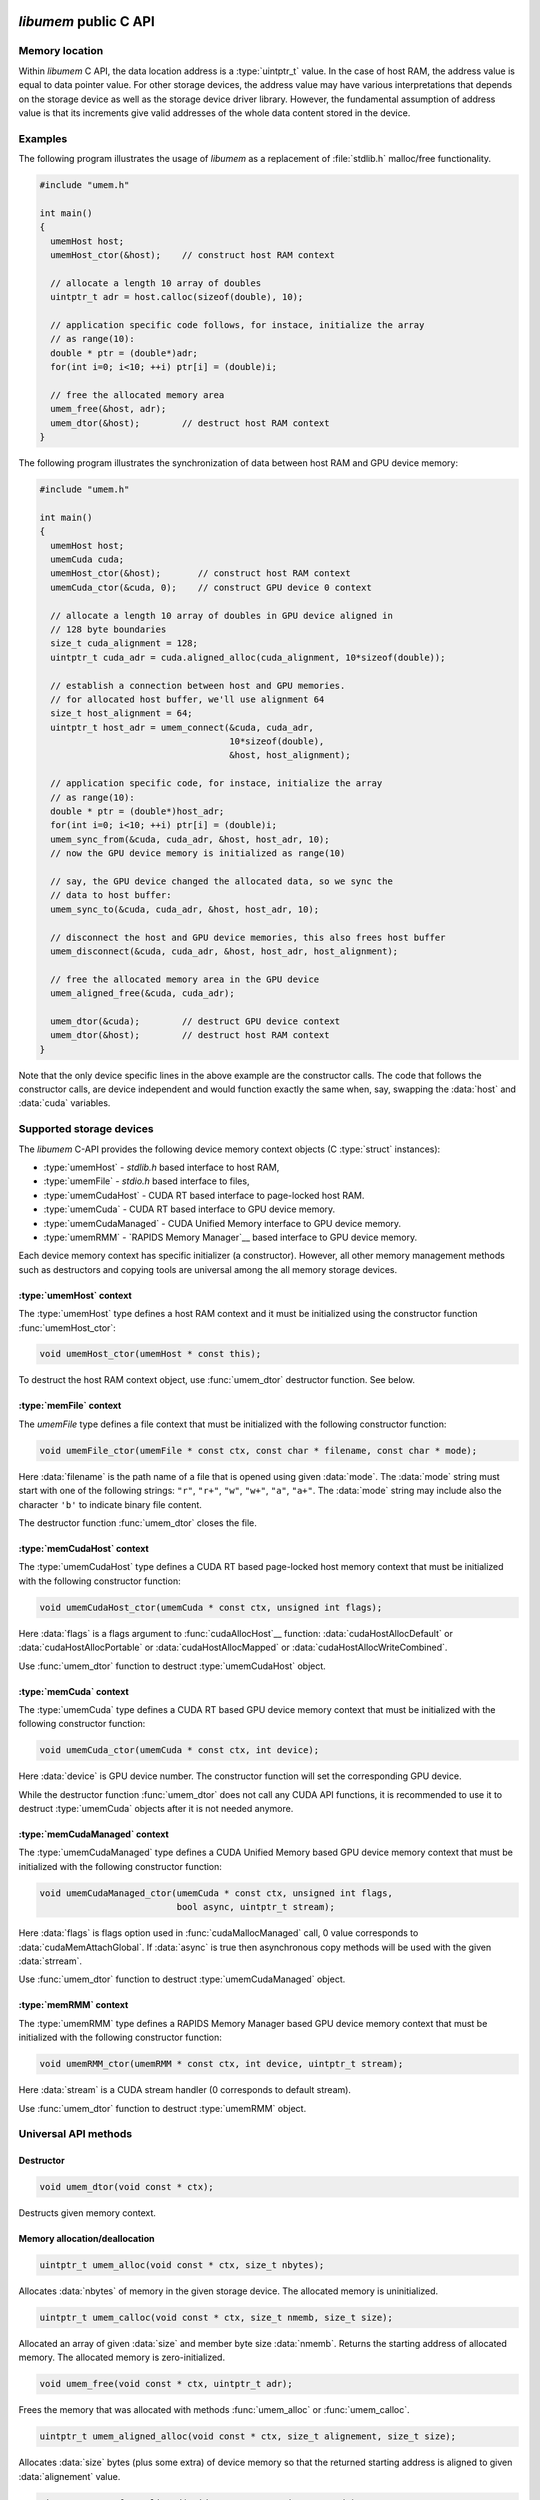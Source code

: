 .. meta::
   :robots: index,follow
   :description: libumem documentation

.. sectionauthor:: Pearu Peterson <pearu.peterson at quansight.com>

.. default-domain:: c

*libumem* public C API
======================

Memory location
---------------

Within *libumem* C API, the data location address is a :type:`uintptr_t`
value. In the case of host RAM, the address value is equal to data
pointer value. For other storage devices, the address value may have
various interpretations that depends on the storage device as well as
the storage device driver library. However, the fundamental assumption
of address value is that its increments give valid addresses of the
whole data content stored in the device.

Examples
--------

The following program illustrates the usage of *libumem* as a
replacement of :file:`stdlib.h` malloc/free functionality.

.. code-block:: c

   #include "umem.h"

   int main()
   {
     umemHost host;
     umemHost_ctor(&host);    // construct host RAM context

     // allocate a length 10 array of doubles
     uintptr_t adr = host.calloc(sizeof(double), 10);  

     // application specific code follows, for instace, initialize the array
     // as range(10):
     double * ptr = (double*)adr;
     for(int i=0; i<10; ++i) ptr[i] = (double)i;

     // free the allocated memory area
     umem_free(&host, adr);
     umem_dtor(&host);        // destruct host RAM context
   }

The following program illustrates the synchronization of data between
host RAM and GPU device memory:

.. code-block:: c

   #include "umem.h"

   int main()
   {
     umemHost host;
     umemCuda cuda;
     umemHost_ctor(&host);       // construct host RAM context
     umemCuda_ctor(&cuda, 0);    // construct GPU device 0 context

     // allocate a length 10 array of doubles in GPU device aligned in
     // 128 byte boundaries
     size_t cuda_alignment = 128;
     uintptr_t cuda_adr = cuda.aligned_alloc(cuda_alignment, 10*sizeof(double));  

     // establish a connection between host and GPU memories.
     // for allocated host buffer, we'll use alignment 64
     size_t host_alignment = 64;
     uintptr_t host_adr = umem_connect(&cuda, cuda_adr,
                                       10*sizeof(double),
                                       &host, host_alignment);
     
     // application specific code, for instace, initialize the array
     // as range(10):
     double * ptr = (double*)host_adr;
     for(int i=0; i<10; ++i) ptr[i] = (double)i;
     umem_sync_from(&cuda, cuda_adr, &host, host_adr, 10);
     // now the GPU device memory is initialized as range(10)

     // say, the GPU device changed the allocated data, so we sync the
     // data to host buffer:
     umem_sync_to(&cuda, cuda_adr, &host, host_adr, 10);
     
     // disconnect the host and GPU device memories, this also frees host buffer
     umem_disconnect(&cuda, cuda_adr, &host, host_adr, host_alignment);
     
     // free the allocated memory area in the GPU device
     umem_aligned_free(&cuda, cuda_adr);
     
     umem_dtor(&cuda);        // destruct GPU device context
     umem_dtor(&host);        // destruct host RAM context
   }

Note that the only device specific lines in the above example are the
constructor calls. The code that follows the constructor calls, are
device independent and would function exactly the same when, say,
swapping the :data:`host` and :data:`cuda` variables.


Supported storage devices
-------------------------

The *libumem* C-API provides the following device memory context
objects (C :type:`struct` instances):

* :type:`umemHost` - `stdlib.h` based interface to host RAM,

* :type:`umemFile` - `stdio.h` based interface to files,

* :type:`umemCudaHost` - CUDA RT based interface to page-locked host RAM.
  
* :type:`umemCuda` - CUDA RT based interface to GPU device memory.

* :type:`umemCudaManaged` - CUDA Unified Memory interface to GPU device memory.

* :type:`umemRMM` - `RAPIDS Memory Manager`__ based interface to GPU device memory.

__ https://github.com/rapidsai/cudf/blob/master/cpp/src/rmm/RAPIDS_Memory_Manager.md
  
Each device memory context has specific initializer (a
constructor). However, all other memory management methods such as
destructors and copying tools are universal among the all memory
storage devices.

:type:`umemHost` context
''''''''''''''''''''''''

The :type:`umemHost` type defines a host RAM context and it must be
initialized using the constructor function :func:`umemHost_ctor`:

.. code-block:: c

   void umemHost_ctor(umemHost * const this);

To destruct the host RAM context object, use :func:`umem_dtor`
destructor function. See below.

:type:`memFile` context
'''''''''''''''''''''''

The `umemFile` type defines a file context that must be initialized
with the following constructor function:

.. code-block:: c

   void umemFile_ctor(umemFile * const ctx, const char * filename, const char * mode);

Here :data:`filename` is the path name of a file that is opened using
given :data:`mode`. The :data:`mode` string must start with one of the
following strings: ``"r"``, ``"r+"``, ``"w"``, ``"w+"``, ``"a"``,
``"a+"``. The :data:`mode` string may include also the character
``'b'`` to indicate binary file content.

The destructor function :func:`umem_dtor` closes the file.

:type:`memCudaHost` context
'''''''''''''''''''''''''''

The :type:`umemCudaHost` type defines a CUDA RT based page-locked host
memory context that must be initialized with the following constructor
function:

.. code-block:: c

   void umemCudaHost_ctor(umemCuda * const ctx, unsigned int flags);

Here :data:`flags` is a flags argument to :func:`cudaAllocHost`__
function: :data:`cudaHostAllocDefault` or
:data:`cudaHostAllocPortable` or :data:`cudaHostAllocMapped` or
:data:`cudaHostAllocWriteCombined`.

__ https://docs.nvidia.com/cuda/cuda-runtime-api/group__CUDART__MEMORY.html#group__CUDART__MEMORY_1gb65da58f444e7230d3322b6126bb4902
      
Use :func:`umem_dtor` function to destruct :type:`umemCudaHost` object.

:type:`memCuda` context
'''''''''''''''''''''''

The :type:`umemCuda` type defines a CUDA RT based GPU device memory
context that must be initialized with the following constructor
function:

.. code-block:: c

   void umemCuda_ctor(umemCuda * const ctx, int device);

Here :data:`device` is GPU device number. The constructor function will set
the corresponding GPU device.

While the destructor function :func:`umem_dtor` does not call any CUDA
API functions, it is recommended to use it to destruct :type:`umemCuda`
objects after it is not needed anymore.

:type:`memCudaManaged` context
''''''''''''''''''''''''''''''

The :type:`umemCudaManaged` type defines a CUDA Unified Memory based
GPU device memory context that must be initialized with the following
constructor function:

.. code-block:: c

   void umemCudaManaged_ctor(umemCuda * const ctx, unsigned int flags,
                             bool async, uintptr_t stream);

Here :data:`flags` is flags option used in :func:`cudaMallocManaged`
call, 0 value corresponds to :data:`cudaMemAttachGlobal`. If
:data:`async` is true then asynchronous copy methods will be used with
the given :data:`strream`.

Use :func:`umem_dtor` function to destruct :type:`umemCudaManaged` object.

:type:`memRMM` context
'''''''''''''''''''''''

The :type:`umemRMM` type defines a RAPIDS Memory Manager based GPU
device memory context that must be initialized with the following
constructor function:

.. code-block:: c

   void umemRMM_ctor(umemRMM * const ctx, int device, uintptr_t stream);

Here :data:`stream` is a CUDA stream handler (0 corresponds to default stream).

Use :func:`umem_dtor` function to destruct :type:`umemRMM` object.

Universal API methods
---------------------

Destructor
''''''''''

.. code-block:: c

   void umem_dtor(void const * ctx);

Destructs given memory context.

Memory allocation/deallocation
''''''''''''''''''''''''''''''

.. code-block:: c

   uintptr_t umem_alloc(void const * ctx, size_t nbytes);

Allocates :data:`nbytes` of memory in the given storage device. The
allocated memory is uninitialized.

.. code-block:: c

   uintptr_t umem_calloc(void const * ctx, size_t nmemb, size_t size);

Allocated an array of given :data:`size` and member byte size
:data:`nmemb`. Returns the starting address of allocated memory. The
allocated memory is zero-initialized.

.. code-block:: c

   void umem_free(void const * ctx, uintptr_t adr);

Frees the memory that was allocated with methods
:func:`umem_alloc` or :func:`umem_calloc`.

.. code-block:: c

   uintptr_t umem_aligned_alloc(void const * ctx, size_t alignement, size_t size);

Allocates :data:`size` bytes (plus some extra) of device memory so
that the returned starting address is aligned to given
:data:`alignement` value.

.. code-block:: c

   uintptr_t umem_free_aligned(void const * ctx, uintptr_t adr);

Frees the memory that was allocated with methods
:func:`umem_aligned_alloc`.

Memory initialization
'''''''''''''''''''''

For initializing device memory with arbitrary data from host RAM, see
below how to copy data between devices.

.. code-block:: c

   uintptr_t umem_set(void const * ctx, uintptr_t adr, int c, size_t nbytes);

Sets :data:`nbytes` of device memory with starting address :data:`adr`
to byte value :data:`c` (the memory area will be filled byte-wise).

Copying data between memory devices
'''''''''''''''''''''''''''''''''''

.. code-block:: c

   void umem_copy_to(void * const src_ctx, uintptr_t src_adr,
                     void * const dest_ctx, uintptr_t dest_adr,
                     size_t nbytes);

Copies :data:`nbytes` of source device memory starting at address
:data:`src_adr` to destiniation device memory starting at address
:data:`dest_adr`.  The source and destination memory devices can be
different or the same. When the source and destination devices are the
same then the copying areas should not overlap, otherwise the result
will be undetermined.

.. code-block:: c

   void umem_copy_from(void * const dest_ctx, uintptr_t dest_adr,
                       void * const src_ctx, uintptr_t src_adr,
                       size_t nbytes);

The inverse of :func:`umem_copy_to`.

.. code-block:: c

   void umem_copy_to_safe(void * const src_ctx, uintptr_t src_adr, size_t src_size,
                          void * const dest_ctx, uintptr_t dest_adr, size_t dest_size,
                          size_t nbytes);
   void umem_copy_from_safe(void * const dest_ctx, uintptr_t dest_adr, size_t dest_size,
                            void * const src_ctx, uintptr_t src_adr, size_t src_size,
                            size_t nbytes);

These methods have the same functionality as :func:`umem_copy_to` and
:func:`umem_copy_from` but include checking the bounds of copying
areas. The :data:`src_size` and :data:`dest_size` are the memory area
widths within the copying process is expected to be carried
out. Usually the widths correspond to the size of allocated areas but
not necessarily, for instance, when copying subsets of the allocated
area.

When the copying process would go out of bounds, e.g. when
``max(src_size, dest_size) < nbytes``, then :cpp:enum:`umemIndexError`
is set as the status value in the problematic device context and the
functions will return without starting the copying process.

Keeping data in sync between memory devices
'''''''''''''''''''''''''''''''''''''''''''

.. code-block:: c

   uintptr_t umem_connect(void * const src_ctx, uintptr_t src_adr,
                          size_t nbytes,
                          void * const dest_ctx, size_t dest_alignment);

Establishes a connection between the two memory devices and returns
the paired address in the destination context.

When the memory devices are different or when the source alignement
does not match with :data:`dest_alignment` then :data:`nbytes` of
memory is allocated in destination context and the paired address will
be the starting address of allocated memory. Otherwise :data:`src_adr`
will be returned as the paired address.

.. code-block:: c

   void umem_disconnect(void * const src_ctx, uintptr_t src_adr,
                        void * const dest_ctx, uintptr_t dest_adr,
                        size_t dest_alignment)

Disconnect the two devices that were connected using
:func:`umem_connect` function, that is, free the memory that
:func:`umem_connect` may have been allocated. The :data:`dest_adr`
must be the paired address returned previously by :func:`umem_connect`
and the other arguments must be the same that was used to call
:func:`umem_connect`.

.. code-block:: c

   void umem_sync_to(void * const src, uintptr_t src_adr,
                     void * const dest, uintptr_t dest_adr, size_t nbytes);
   void umem_sync_from(void * const dest, uintptr_t dest_adr,
                       void * const src, uintptr_t src_adr, size_t nbytes);

Syncronize the data between the two devices. When the source and
destination devices are the same and ``src_adr == dest_adr`` then
:func:`umem_sync_to` and :func:`umem_sync_from` are NOOP.

Note that :data:`nbytes` must be less or equal to :data:`nbytes` value
that were using in calling :func:`umem_connect` function.

.. code-block:: c

   void umem_sync_to_safe(void * const src_ctx, uintptr_t src_adr, size_t src_size,
                          void * const dest_ctx, uintptr_t dest_adr, size_t dest_size,
                          size_t nbytes);
   void umem_sync_from_safe(void * const dest_ctx, uintptr_t dest_adr, size_t dest_size,
                            void * const src_ctx, uintptr_t src_adr, size_t src_size,
                            size_t nbytes);

These functions have the same functionality as :func:`umem_sync_to`
and :func:`umem_sync_from` but include checking the bounds of
synchronizing memory areas. Same rules apply as in
:func:`umem_copy_to_save` and :func:`umem_copy_from_save`, see above.
                            
Status message handling
-----------------------

The success or failure of calling *libumem* C-API methods described
above can be determined by checking the status of memory context
objects that participated in the call.

.. code-block:: c

   bool umem_is_ok(void * const ctx);

Returns :data:`true` if the memory context experienced no failures.

.. code-block:: c

   umemStatusType umem_get_status(void * const ctx);

Returns the status flag from the memory context object.

.. code-block:: c

   const char * umemStatusType umem_get_message(void * const ctx);

Returns the status message from the memory context object. It will be
empty string ``""`` when no message has been set (e.g. when
:func:`umem_is_ok` returns :data:`true`).

.. code-block:: c

   void umem_set_status(void * const ctx,
                        umemStatusType type, const char * message);

Sets the status :data:`type` and status :data:`message` to given
memory context object. Use this function when you want to propagate
the exceptions raised by *libumem* C-API methods with extra messages to
a caller function that will handle the exceptions.

Note that :func:`umem_set_status` overwrites the previouly set status
type, however, the status message will appended to the previouly set
status message. The overwrite of status type will be recorded in
status message as well.

.. code-block:: c

   void umem_clear_status(void * const ctx)

Clears memory context object status content: sets the status to "OK"
and clears status messages. One should call :func:`umem_clear_status`
after handling any exceptions raised by the *libumem* C-API methods.


Utility functions
-----------------

The following utility functions are used internally in *libumem* but
might be useful for application programs as well.

.. code-block:: c

   const char* umem_get_status_name(umemStatusType type);

Returns status :func:`type` as a string.

.. code-block:: c

   inline const char* umem_get_device_name(void * const ctx);

Returns the name of memory context as a string.

.. code-block:: c

   bool umem_is_accessible_from(void * const src_ctx, void * const dest_ctx);

Returns :data:`true` when a address created within source memory
context is accessible from the destination memory context. In general,
the accessibility relation is non-commutative.

.. code-block:: c

   uintptr_t umem_aligned_origin(void const * ctx, uintptr_t adr);

Return the original memory address that was obtained when allocating
device memory with :func:`umem_aligned_alloc`.


*libumem* internal C API
========================

This section is for developers who want to extend *libumem* with other
memory storage devices or want to understand *libumem* sources.

*libumem* design
----------------

While *libumem* is implemented in C, it uses OOP design. This design
choice simplifies exposing *libumem* to other programming languages that
support OOP, such as C++, Python, etc, not to mention the advantages
of using OOP to implement abstract view of variety of data storage
devices in an unified way.

:type:`umemVirtual` base type
-----------------------------

A data storage device is representes as memory context type that is
derived from :type:`umemVirtual` type:

.. code-block:: c

   typedef struct {
     struct umemVtbl const *vptr;
     umemDeviceType type;
     umemStatus status;
     void* host;
   } umemVirtual;

The member :data:`vprt` is a pointer to virtual table of methods. This
table will be filled in with device specific methods in the
constructors of the correspondig derived types:

.. code-block:: c

   struct umemVtbl {
     void (*dtor)(umemVirtual * const ctx);
     bool (*is_accessible_from)(umemVirtual * const src_ctx, umemVirtual * const dest_ctx);
     uintptr_t (*alloc)(umemVirtual * const ctx, size_t nbytes);
     uintptr_t (*calloc)(umemVirtual * const ctx, size_t nmemb, size_t size);
     void (*free)(umemVirtual * const ctx, uintptr_t adr);
     uintptr_t (*aligned_alloc)(umemVirtual * const this, size_t alignment, size_t size);
     uintptr_t (*aligned_origin)(umemVirtual * const this, uintptr_t aligned_adr);
     void (*aligned_free)(umemVirtual * const this, uintptr_t aligned_adr);
     void (*set)(umemVirtual * const this, uintptr_t adr, int c, size_t nbytes);
     void (*copy_to)(umemVirtual * const this, uintptr_t src_adr,
                     umemVirtual * const that, uintptr_t dest_adr,
		     size_t nbytes);
     void (*copy_from)(umemVirtual * const this, uintptr_t dest_adr,
                       umemVirtual * const that, uintptr_t src_adr,
                       size_t nbytes);
   };

The descriptions of members methods are as follows: 

:func:`dtor`
      A destructor of memory context. It should clean-up any resources
      that are allocted in the memory constructor.

:func:`is_accessible_from`
      A predicate function that should return :data:`true` when the a
      address created by :type:`src_ctx` memory context is accessible
      from the memory context :type:`dest_ctx`.

:func:`alloc`, :func:`calloc`, :func:`free`
      Device memory allocator and deallocation functions. The
      allocator functions must return starting address of the
      allocated memory area. The :func:`free` function must deallocate
      the corresponding memory.

:func:`aligned_alloc`, :func:`aligned_free`, :func:`aligned_origin`
      Device memory allocator and deallocation functions with
      specified alignment. The :func:`aligned_origin` will return the
      orignal address of allocated memory. As a rule, the address
      returned by :func:`aligned_alloc` points to a memory area that
      is a subset of memory area starting at the address returned by
      :func:`aligned_origin`.

:func:`set`
      A function that must initialize memory content with given byte
      value in :data:`c`.

:func:`copy_to`, :func:`copy_from`
      Functions for copying data from one memory context to another
      memory context.  If the storage device driver does not support
      copying data to another storage device, one can use host RAM as
      a buffer. It is assumed that the storage device always supports
      copying data between the device memory and host RAM memory.
      
The member :data:`type` specifies the memory device type defined in
:cpp:enum:`umemDeviceType` enum.

The member :data:`status` holds the status information of given memory
context as :type:`umemStatus` type:

.. code-block:: c

   typedef struct {
     umemStatusType type;
     char* message;
   } umemStatus;

Finally, the member :data:`host` holds a pointer to :type:`umemHost`
object that is used to allocate/deallocate intermediate memory buffers
that the storage device specific methods might need.

   
Adding a new data storage device support to *libumem*
-----------------------------------------------------

In the following, the required steps of addning new data storage
device support are described. To be specific, let's assume that we
want to add support to a data storage device called "MyMem".

Defining new type :type:`umemMyMem`
'''''''''''''''''''''''''''''''''''

The template for defining a new memory context type is

.. code-block:: c
   
   typedef struct {
     umemVirtual super;  /// REQUIRED
     umemHost host;      /// REQUIRED
     // Define device specific members:
     ...                 /// OPTIONAL
   } umemMyMem;

The :type:`umemMyMem` must be defined in :file:`umem.h`.

Adding new device type to :cpp:enum:`umemDeviceType`
''''''''''''''''''''''''''''''''''''''''''''''''''''

Add new item :data:`umemMyMemDevice` to :cpp:enum:`umemDeviceType`
enum definition in :file:`umem.h`.

Defining constructor function :func:`umemMyMem_ctor`
''''''''''''''''''''''''''''''''''''''''''''''''''''

The constructor function of memory context must initialize the virtual
table of methods and other members in :type:`umemMyMem`. The template
for the constructor function is

.. code-block:: c

   void umemMyMem_ctor(umemMyMem * const ctx,
                       /* device specific parameters: */ ... )
   {
     static struct umemVtbl const vtbl = {
       &umemMyMem_dtor_,
       &umemMyMem_is_accessibl_from_,
       &umemMyMem_alloc_,
       &umemVirtual_calloc,
       &umemMyMem_free_,
       &umemVirtual_aligned_alloc,
       &umemVirtual_aligned_origin,
       &umemVirtual_aligned_free,
       &umemMyMem_set_,
       &umemMyMem_copy_to_,
       &umemMyMem_copy_from_,
     };
     umemHost_ctor(&ctx->host);                   // REQUIRED
     umemVirtual_ctor(&ctx->super, &ctx->host);   // REQUIRED
     ctx->super.vptr = &vtbl;                     // REQUIRED
     ctx->super.type = umemMyMemDevice;           // REQUIRED
     // Initialize device specific members:
     ...                                          // OPTIONAL
   }

The :func:`umemMyMem_ctor` function must be implemented in
:file:`umem_mymem.c` and exposed as extern function in :file:`umem.h`:

.. code-block:: c

   UMEM_EXTERN void umemMyMem_ctor(umemMyMem * const ctx,
                                   /* device specific parameters */ ...
                                   );
   
In initializing the :data:`vtbl` methods table, one can use the
default implementations for methods like :func:`calloc`,
:func:`aligned_alloc`, :func:`aligned_origin`, :func:`free` which are
provided in :file:`umem.h` and start with the prefix
:func:`umemVirtual_`. If device driver provides the corresponding
methods, their usage is highly recommended.

One must provide the implementations to the following device specific
methods: :func:`dtor`, :func:`alloc`, :func:`free`, :func:`copy_to`,
:func:`copy_from`, for instance, in :file:`umem_mymem.c` file.

Including :file:`umem_mymem.c` to CMake configuration
'''''''''''''''''''''''''''''''''''''''''''''''''''''

Update :file:`c/CMakeLists.txt` as follows:

::

   ...
   option(ENABLE_MYMEM "Enable MyMem memory context" ON)
   ...
   if (ENABLE_MYMEM)
     add_definitions("-DHAVE_MYMEM_CONTEXT")
     set(UMEM_SOURCES ${UMEM_SOURCES} umem_mymem.c)
     set(UMEM_INCLUDE_DIRS ${UMEM_INCLUDE_DIRS} <paths to MyMem include directories>)  # OPTIONAL
     set(UMEM_LIBRARIES ${UMEM_LIBRARIES} <MyMem external libraries>)                  # OPTIONAL
   endif(ENABLE_MYMEM)
   ...

Update :file:`doc/libumem/c-api.rst`
''''''''''''''''''''''''''''''''''''

Add ``:type:`umemMyMem` context`` section to "Supported storage devices" section above.

